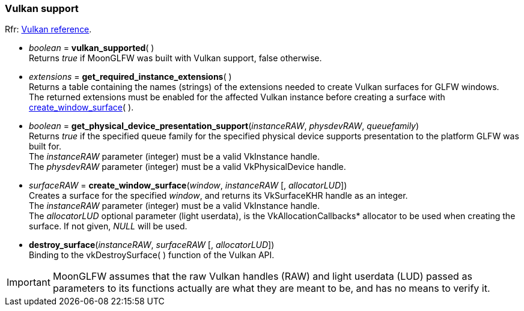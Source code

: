 
=== Vulkan support

[small]#Rfr: link:http://www.glfw.org/docs/latest/group__vulkan.html[Vulkan reference].#

[[vulkan_supported]]
* _boolean_ = *vulkan_supported*( ) +
[small]#Returns _true_ if MoonGLFW was built with Vulkan support, false otherwise.#

[[get_required_instance_extensions]]
* _extensions_ = *get_required_instance_extensions*( ) +
[small]#Returns a table containing the names (strings) of the extensions needed to create Vulkan surfaces
for GLFW windows. +
The returned extensions must be enabled for the affected Vulkan instance before creating a surface
with <<create_window_surface, create_window_surface>>(&nbsp;).#

[[get_physical_device_presentation_support]]
* _boolean_ = *get_physical_device_presentation_support*(_instanceRAW_, _physdevRAW_, _queuefamily_) +
[small]#Returns _true_ if the specified queue family for the specified physical device supports
presentation to the platform GLFW was built for. +
The _instanceRAW_ parameter (integer) must be a valid VkInstance handle. +
The _physdevRAW_ parameter (integer) must be a valid VkPhysicalDevice handle.#


[[create_window_surface]]
* _surfaceRAW_ = *create_window_surface*(_window_, _instanceRAW_ [, _allocatorLUD_]) +
[small]#Creates a surface for the specified _window_, and returns its VkSurfaceKHR handle as an integer. +
The _instanceRAW_ parameter (integer) must be a valid VkInstance handle. +
The _allocatorLUD_ optional parameter (light userdata), is the pass:[VkAllocationCallbacks*] allocator to be used when creating the surface. If not given, _NULL_ will be used.#


[[destroy_surface]]
* *destroy_surface*(_instanceRAW_, _surfaceRAW_ [, _allocatorLUD_]) +
[small]#Binding to the vkDestroySurface(&nbsp;) function of the Vulkan API.#

IMPORTANT: MoonGLFW assumes that the raw Vulkan handles (RAW) and light userdata (LUD) passed as 
parameters to its functions actually are what they are meant to be, and has no means to verify it.




